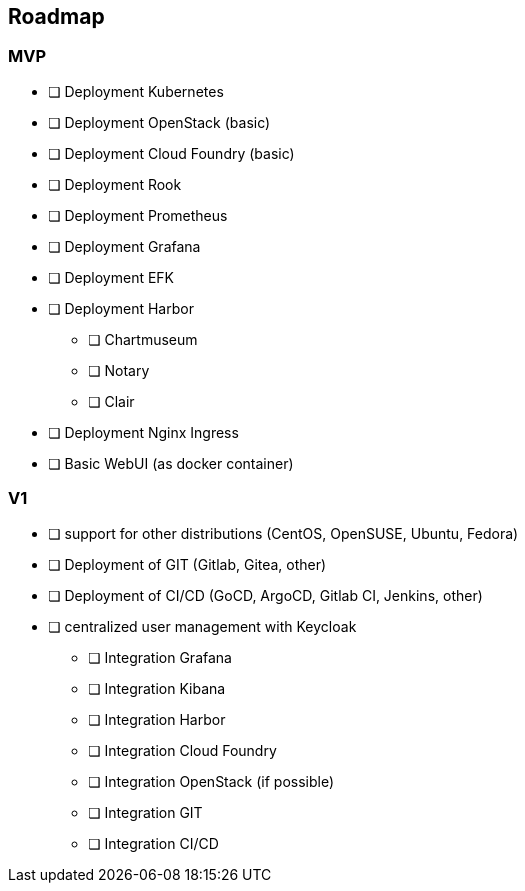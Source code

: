 == Roadmap

=== MVP

* [ ] Deployment Kubernetes
* [ ] Deployment OpenStack (basic)
* [ ] Deployment Cloud Foundry (basic)
* [ ] Deployment Rook
* [ ] Deployment Prometheus
* [ ] Deployment Grafana
* [ ] Deployment EFK
* [ ] Deployment Harbor
  ** [ ] Chartmuseum
  ** [ ] Notary
  ** [ ] Clair
* [ ] Deployment Nginx Ingress
* [ ] Basic WebUI (as docker container)

=== V1

* [ ] support for other distributions (CentOS, OpenSUSE, Ubuntu, Fedora)
* [ ] Deployment of GIT (Gitlab, Gitea, other)
* [ ] Deployment of CI/CD (GoCD, ArgoCD, Gitlab CI, Jenkins, other)
* [ ] centralized user management with Keycloak
  ** [ ] Integration Grafana
  ** [ ] Integration Kibana
  ** [ ] Integration Harbor
  ** [ ] Integration Cloud Foundry
  ** [ ] Integration OpenStack (if possible)
  ** [ ] Integration GIT
  ** [ ] Integration CI/CD
